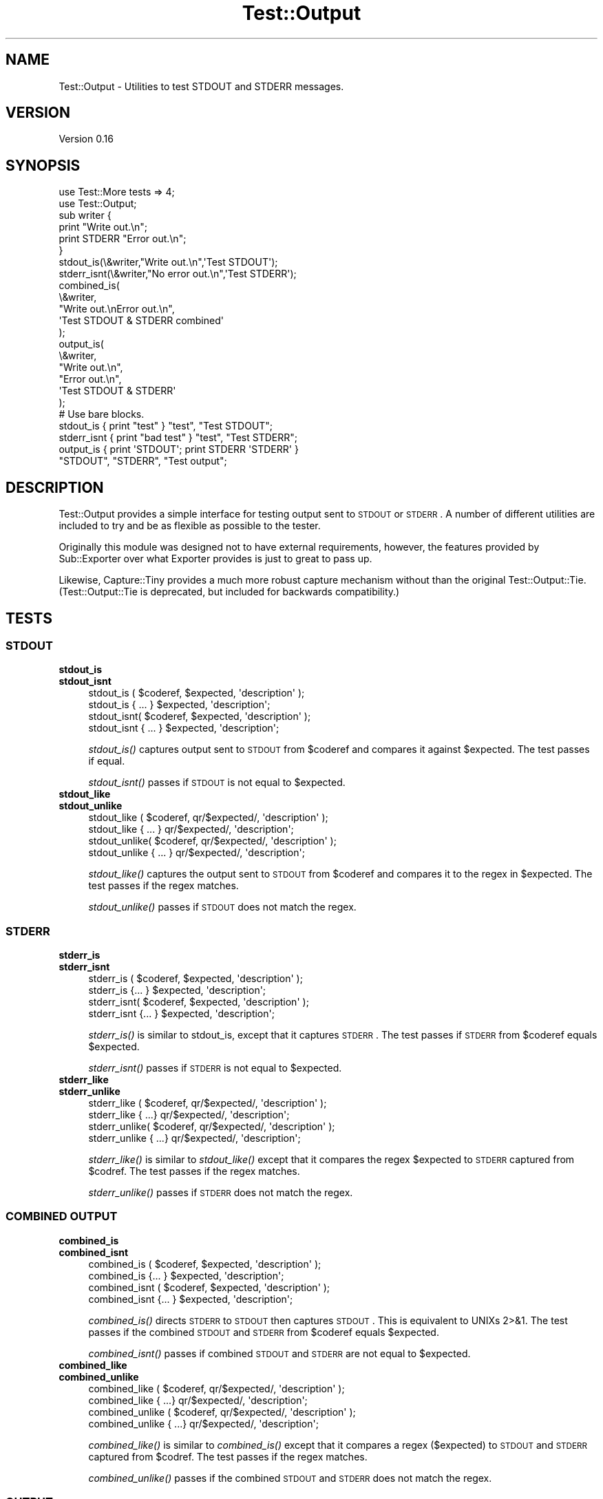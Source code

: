 .\" Automatically generated by Pod::Man 2.25 (Pod::Simple 3.20)
.\"
.\" Standard preamble:
.\" ========================================================================
.de Sp \" Vertical space (when we can't use .PP)
.if t .sp .5v
.if n .sp
..
.de Vb \" Begin verbatim text
.ft CW
.nf
.ne \\$1
..
.de Ve \" End verbatim text
.ft R
.fi
..
.\" Set up some character translations and predefined strings.  \*(-- will
.\" give an unbreakable dash, \*(PI will give pi, \*(L" will give a left
.\" double quote, and \*(R" will give a right double quote.  \*(C+ will
.\" give a nicer C++.  Capital omega is used to do unbreakable dashes and
.\" therefore won't be available.  \*(C` and \*(C' expand to `' in nroff,
.\" nothing in troff, for use with C<>.
.tr \(*W-
.ds C+ C\v'-.1v'\h'-1p'\s-2+\h'-1p'+\s0\v'.1v'\h'-1p'
.ie n \{\
.    ds -- \(*W-
.    ds PI pi
.    if (\n(.H=4u)&(1m=24u) .ds -- \(*W\h'-12u'\(*W\h'-12u'-\" diablo 10 pitch
.    if (\n(.H=4u)&(1m=20u) .ds -- \(*W\h'-12u'\(*W\h'-8u'-\"  diablo 12 pitch
.    ds L" ""
.    ds R" ""
.    ds C` ""
.    ds C' ""
'br\}
.el\{\
.    ds -- \|\(em\|
.    ds PI \(*p
.    ds L" ``
.    ds R" ''
'br\}
.\"
.\" Escape single quotes in literal strings from groff's Unicode transform.
.ie \n(.g .ds Aq \(aq
.el       .ds Aq '
.\"
.\" If the F register is turned on, we'll generate index entries on stderr for
.\" titles (.TH), headers (.SH), subsections (.SS), items (.Ip), and index
.\" entries marked with X<> in POD.  Of course, you'll have to process the
.\" output yourself in some meaningful fashion.
.ie \nF \{\
.    de IX
.    tm Index:\\$1\t\\n%\t"\\$2"
..
.    nr % 0
.    rr F
.\}
.el \{\
.    de IX
..
.\}
.\"
.\" Accent mark definitions (@(#)ms.acc 1.5 88/02/08 SMI; from UCB 4.2).
.\" Fear.  Run.  Save yourself.  No user-serviceable parts.
.    \" fudge factors for nroff and troff
.if n \{\
.    ds #H 0
.    ds #V .8m
.    ds #F .3m
.    ds #[ \f1
.    ds #] \fP
.\}
.if t \{\
.    ds #H ((1u-(\\\\n(.fu%2u))*.13m)
.    ds #V .6m
.    ds #F 0
.    ds #[ \&
.    ds #] \&
.\}
.    \" simple accents for nroff and troff
.if n \{\
.    ds ' \&
.    ds ` \&
.    ds ^ \&
.    ds , \&
.    ds ~ ~
.    ds /
.\}
.if t \{\
.    ds ' \\k:\h'-(\\n(.wu*8/10-\*(#H)'\'\h"|\\n:u"
.    ds ` \\k:\h'-(\\n(.wu*8/10-\*(#H)'\`\h'|\\n:u'
.    ds ^ \\k:\h'-(\\n(.wu*10/11-\*(#H)'^\h'|\\n:u'
.    ds , \\k:\h'-(\\n(.wu*8/10)',\h'|\\n:u'
.    ds ~ \\k:\h'-(\\n(.wu-\*(#H-.1m)'~\h'|\\n:u'
.    ds / \\k:\h'-(\\n(.wu*8/10-\*(#H)'\z\(sl\h'|\\n:u'
.\}
.    \" troff and (daisy-wheel) nroff accents
.ds : \\k:\h'-(\\n(.wu*8/10-\*(#H+.1m+\*(#F)'\v'-\*(#V'\z.\h'.2m+\*(#F'.\h'|\\n:u'\v'\*(#V'
.ds 8 \h'\*(#H'\(*b\h'-\*(#H'
.ds o \\k:\h'-(\\n(.wu+\w'\(de'u-\*(#H)/2u'\v'-.3n'\*(#[\z\(de\v'.3n'\h'|\\n:u'\*(#]
.ds d- \h'\*(#H'\(pd\h'-\w'~'u'\v'-.25m'\f2\(hy\fP\v'.25m'\h'-\*(#H'
.ds D- D\\k:\h'-\w'D'u'\v'-.11m'\z\(hy\v'.11m'\h'|\\n:u'
.ds th \*(#[\v'.3m'\s+1I\s-1\v'-.3m'\h'-(\w'I'u*2/3)'\s-1o\s+1\*(#]
.ds Th \*(#[\s+2I\s-2\h'-\w'I'u*3/5'\v'-.3m'o\v'.3m'\*(#]
.ds ae a\h'-(\w'a'u*4/10)'e
.ds Ae A\h'-(\w'A'u*4/10)'E
.    \" corrections for vroff
.if v .ds ~ \\k:\h'-(\\n(.wu*9/10-\*(#H)'\s-2\u~\d\s+2\h'|\\n:u'
.if v .ds ^ \\k:\h'-(\\n(.wu*10/11-\*(#H)'\v'-.4m'^\v'.4m'\h'|\\n:u'
.    \" for low resolution devices (crt and lpr)
.if \n(.H>23 .if \n(.V>19 \
\{\
.    ds : e
.    ds 8 ss
.    ds o a
.    ds d- d\h'-1'\(ga
.    ds D- D\h'-1'\(hy
.    ds th \o'bp'
.    ds Th \o'LP'
.    ds ae ae
.    ds Ae AE
.\}
.rm #[ #] #H #V #F C
.\" ========================================================================
.\"
.IX Title "Test::Output 3"
.TH Test::Output 3 "2013-07-09" "perl v5.16.3" "User Contributed Perl Documentation"
.\" For nroff, turn off justification.  Always turn off hyphenation; it makes
.\" way too many mistakes in technical documents.
.if n .ad l
.nh
.SH "NAME"
Test::Output \- Utilities to test STDOUT and STDERR messages.
.SH "VERSION"
.IX Header "VERSION"
Version 0.16
.SH "SYNOPSIS"
.IX Header "SYNOPSIS"
.Vb 2
\&    use Test::More tests => 4;
\&    use Test::Output;
\&
\&    sub writer {
\&      print "Write out.\en";
\&      print STDERR "Error out.\en";
\&    }
\&
\&    stdout_is(\e&writer,"Write out.\en",\*(AqTest STDOUT\*(Aq);
\&
\&    stderr_isnt(\e&writer,"No error out.\en",\*(AqTest STDERR\*(Aq);
\&
\&    combined_is(
\&                \e&writer,
\&                "Write out.\enError out.\en",
\&                \*(AqTest STDOUT & STDERR combined\*(Aq
\&               );
\&
\&    output_is(
\&              \e&writer,
\&              "Write out.\en",
\&              "Error out.\en",
\&              \*(AqTest STDOUT & STDERR\*(Aq
\&            );
\&
\&   # Use bare blocks.
\&
\&   stdout_is { print "test" } "test", "Test STDOUT";
\&   stderr_isnt { print "bad test" } "test", "Test STDERR";
\&   output_is { print \*(AqSTDOUT\*(Aq; print STDERR \*(AqSTDERR\*(Aq }
\&     "STDOUT", "STDERR", "Test output";
.Ve
.SH "DESCRIPTION"
.IX Header "DESCRIPTION"
Test::Output provides a simple interface for testing output sent to \s-1STDOUT\s0
or \s-1STDERR\s0. A number of different utilities are included to try and be as
flexible as possible to the tester.
.PP
Originally this module was designed not to have external requirements, 
however, the features provided by Sub::Exporter over what Exporter
provides is just to great to pass up.
.PP
Likewise, Capture::Tiny provides a much more robust capture mechanism without
than the original Test::Output::Tie.  (Test::Output::Tie is deprecated, but
included for backwards compatibility.)
.SH "TESTS"
.IX Header "TESTS"
.SS "\s-1STDOUT\s0"
.IX Subsection "STDOUT"
.IP "\fBstdout_is\fR" 4
.IX Item "stdout_is"
.PD 0
.IP "\fBstdout_isnt\fR" 4
.IX Item "stdout_isnt"
.PD
.Vb 4
\&   stdout_is  ( $coderef, $expected, \*(Aqdescription\*(Aq );
\&   stdout_is    { ... } $expected, \*(Aqdescription\*(Aq;
\&   stdout_isnt( $coderef, $expected, \*(Aqdescription\*(Aq );
\&   stdout_isnt  { ... } $expected, \*(Aqdescription\*(Aq;
.Ve
.Sp
\&\fIstdout_is()\fR captures output sent to \s-1STDOUT\s0 from \f(CW$coderef\fR and compares
it against \f(CW$expected\fR. The test passes if equal.
.Sp
\&\fIstdout_isnt()\fR passes if \s-1STDOUT\s0 is not equal to \f(CW$expected\fR.
.IP "\fBstdout_like\fR" 4
.IX Item "stdout_like"
.PD 0
.IP "\fBstdout_unlike\fR" 4
.IX Item "stdout_unlike"
.PD
.Vb 4
\&   stdout_like  ( $coderef, qr/$expected/, \*(Aqdescription\*(Aq );
\&   stdout_like    { ... } qr/$expected/, \*(Aqdescription\*(Aq;
\&   stdout_unlike( $coderef, qr/$expected/, \*(Aqdescription\*(Aq );
\&   stdout_unlike  { ... } qr/$expected/, \*(Aqdescription\*(Aq;
.Ve
.Sp
\&\fIstdout_like()\fR captures the output sent to \s-1STDOUT\s0 from \f(CW$coderef\fR and compares
it to the regex in \f(CW$expected\fR. The test passes if the regex matches.
.Sp
\&\fIstdout_unlike()\fR passes if \s-1STDOUT\s0 does not match the regex.
.SS "\s-1STDERR\s0"
.IX Subsection "STDERR"
.IP "\fBstderr_is\fR" 4
.IX Item "stderr_is"
.PD 0
.IP "\fBstderr_isnt\fR" 4
.IX Item "stderr_isnt"
.PD
.Vb 4
\&   stderr_is  ( $coderef, $expected, \*(Aqdescription\*(Aq );
\&   stderr_is    {... } $expected, \*(Aqdescription\*(Aq;
\&   stderr_isnt( $coderef, $expected, \*(Aqdescription\*(Aq );
\&   stderr_isnt  {... } $expected, \*(Aqdescription\*(Aq;
.Ve
.Sp
\&\fIstderr_is()\fR is similar to stdout_is, except that it captures \s-1STDERR\s0. The
test passes if \s-1STDERR\s0 from \f(CW$coderef\fR equals \f(CW$expected\fR.
.Sp
\&\fIstderr_isnt()\fR passes if \s-1STDERR\s0 is not equal to \f(CW$expected\fR.
.IP "\fBstderr_like\fR" 4
.IX Item "stderr_like"
.PD 0
.IP "\fBstderr_unlike\fR" 4
.IX Item "stderr_unlike"
.PD
.Vb 4
\&   stderr_like  ( $coderef, qr/$expected/, \*(Aqdescription\*(Aq );
\&   stderr_like   { ...} qr/$expected/, \*(Aqdescription\*(Aq;
\&   stderr_unlike( $coderef, qr/$expected/, \*(Aqdescription\*(Aq );
\&   stderr_unlike  { ...} qr/$expected/, \*(Aqdescription\*(Aq;
.Ve
.Sp
\&\fIstderr_like()\fR is similar to \fIstdout_like()\fR except that it compares the regex
\&\f(CW$expected\fR to \s-1STDERR\s0 captured from \f(CW$codref\fR. The test passes if the regex
matches.
.Sp
\&\fIstderr_unlike()\fR passes if \s-1STDERR\s0 does not match the regex.
.SS "\s-1COMBINED\s0 \s-1OUTPUT\s0"
.IX Subsection "COMBINED OUTPUT"
.IP "\fBcombined_is\fR" 4
.IX Item "combined_is"
.PD 0
.IP "\fBcombined_isnt\fR" 4
.IX Item "combined_isnt"
.PD
.Vb 4
\&   combined_is   ( $coderef, $expected, \*(Aqdescription\*(Aq );
\&   combined_is   {... } $expected, \*(Aqdescription\*(Aq;
\&   combined_isnt ( $coderef, $expected, \*(Aqdescription\*(Aq );
\&   combined_isnt {... } $expected, \*(Aqdescription\*(Aq;
.Ve
.Sp
\&\fIcombined_is()\fR directs \s-1STDERR\s0 to \s-1STDOUT\s0 then captures \s-1STDOUT\s0. This is
equivalent to UNIXs 2>&1. The test passes if the combined \s-1STDOUT\s0 
and \s-1STDERR\s0 from \f(CW$coderef\fR equals \f(CW$expected\fR.
.Sp
\&\fIcombined_isnt()\fR passes if combined \s-1STDOUT\s0 and \s-1STDERR\s0 are not equal 
to \f(CW$expected\fR.
.IP "\fBcombined_like\fR" 4
.IX Item "combined_like"
.PD 0
.IP "\fBcombined_unlike\fR" 4
.IX Item "combined_unlike"
.PD
.Vb 4
\&   combined_like   ( $coderef, qr/$expected/, \*(Aqdescription\*(Aq );
\&   combined_like   { ...} qr/$expected/, \*(Aqdescription\*(Aq;
\&   combined_unlike ( $coderef, qr/$expected/, \*(Aqdescription\*(Aq );
\&   combined_unlike { ...} qr/$expected/, \*(Aqdescription\*(Aq;
.Ve
.Sp
\&\fIcombined_like()\fR is similar to \fIcombined_is()\fR except that it compares a regex
($expected) to \s-1STDOUT\s0 and \s-1STDERR\s0 captured from \f(CW$codref\fR. The test passes if 
the regex matches.
.Sp
\&\fIcombined_unlike()\fR passes if the combined \s-1STDOUT\s0 and \s-1STDERR\s0 does not match 
the regex.
.SS "\s-1OUTPUT\s0"
.IX Subsection "OUTPUT"
.IP "\fBoutput_is\fR" 4
.IX Item "output_is"
.PD 0
.IP "\fBoutput_isnt\fR" 4
.IX Item "output_isnt"
.PD
.Vb 4
\&   output_is  ( $coderef, $expected_stdout, $expected_stderr, \*(Aqdescription\*(Aq );
\&   output_is    {... } $expected_stdout, $expected_stderr, \*(Aqdescription\*(Aq;
\&   output_isnt( $coderef, $expected_stdout, $expected_stderr, \*(Aqdescription\*(Aq );
\&   output_isnt  {... } $expected_stdout, $expected_stderr, \*(Aqdescription\*(Aq;
.Ve
.Sp
The \fIoutput_is()\fR function is a combination of the \fIstdout_is()\fR and \fIstderr_is()\fR
functions. For example:
.Sp
.Vb 1
\&  output_is(sub {print "foo"; print STDERR "bar";},\*(Aqfoo\*(Aq,\*(Aqbar\*(Aq);
.Ve
.Sp
is functionally equivalent to
.Sp
.Vb 2
\&  stdout_is(sub {print "foo";},\*(Aqfoo\*(Aq) 
\&    && stderr_is(sub {print STDERR "bar";\*(Aqbar\*(Aq);
.Ve
.Sp
except that \f(CW$coderef\fR is only executed once.
.Sp
Unlike, \fIstdout_is()\fR and \fIstderr_is()\fR which ignore \s-1STDERR\s0 and \s-1STDOUT\s0
respectively, \fIoutput_is()\fR requires both \s-1STDOUT\s0 and \s-1STDERR\s0 to match in order
to pass. Setting either \f(CW$expected_stdout\fR or \f(CW$expected_stderr\fR to \f(CW\*(C`undef\*(C'\fR
ignores \s-1STDOUT\s0 or \s-1STDERR\s0 respectively.
.Sp
.Vb 1
\&  output_is(sub {print "foo"; print STDERR "bar";},\*(Aqfoo\*(Aq,undef);
.Ve
.Sp
is the same as
.Sp
.Vb 1
\&  stdout_is(sub {print "foo";},\*(Aqfoo\*(Aq)
.Ve
.Sp
\&\fIoutput_isnt()\fR provides the opposite function of \fIoutput_is()\fR. It is a 
combination of \fIstdout_isnt()\fR and \fIstderr_isnt()\fR.
.Sp
.Vb 1
\&  output_isnt(sub {print "foo"; print STDERR "bar";},\*(Aqbar\*(Aq,\*(Aqfoo\*(Aq);
.Ve
.Sp
is functionally equivalent to
.Sp
.Vb 2
\&  stdout_is(sub {print "foo";},\*(Aqbar\*(Aq) 
\&    && stderr_is(sub {print STDERR "bar";\*(Aqfoo\*(Aq);
.Ve
.Sp
As with \fIoutput_is()\fR, setting either \f(CW$expected_stdout\fR or \f(CW$expected_stderr\fR to
\&\f(CW\*(C`undef\*(C'\fR ignores the output to that facility.
.Sp
.Vb 1
\&  output_isnt(sub {print "foo"; print STDERR "bar";},undef,\*(Aqfoo\*(Aq);
.Ve
.Sp
is the same as
.Sp
.Vb 1
\&  stderr_is(sub {print STDERR "bar";},\*(Aqfoo\*(Aq)
.Ve
.IP "\fBoutput_like\fR" 4
.IX Item "output_like"
.PD 0
.IP "\fBoutput_unlike\fR" 4
.IX Item "output_unlike"
.PD
.Vb 4
\&  output_like  ( $coderef, $regex_stdout, $regex_stderr, \*(Aqdescription\*(Aq );
\&  output_like  { ... } $regex_stdout, $regex_stderr, \*(Aqdescription\*(Aq;
\&  output_unlike( $coderef, $regex_stdout, $regex_stderr, \*(Aqdescription\*(Aq );
\&  output_unlike { ... } $regex_stdout, $regex_stderr, \*(Aqdescription\*(Aq;
.Ve
.Sp
\&\fIoutput_like()\fR and \fIoutput_unlike()\fR follow the same principles as \fIoutput_is()\fR
and \fIoutput_isnt()\fR except they use a regular expression for matching.
.Sp
\&\fIoutput_like()\fR attempts to match \f(CW$regex_stdout\fR and \f(CW$regex_stderr\fR against
\&\s-1STDOUT\s0 and \s-1STDERR\s0 produced by \f(CW$coderef\fR. The test passes if both match.
.Sp
.Vb 1
\&  output_like(sub {print "foo"; print STDERR "bar";},qr/foo/,qr/bar/);
.Ve
.Sp
The above test is successful.
.Sp
Like \fIoutput_is()\fR, setting either \f(CW$regex_stdout\fR or \f(CW$regex_stderr\fR to
\&\f(CW\*(C`undef\*(C'\fR ignores the output to that facility.
.Sp
.Vb 1
\&  output_like(sub {print "foo"; print STDERR "bar";},qr/foo/,undef);
.Ve
.Sp
is the same as
.Sp
.Vb 1
\&  stdout_like(sub {print "foo"; print STDERR "bar";},qr/foo/);
.Ve
.Sp
\&\fIoutput_unlike()\fR test pass if output from \f(CW$coderef\fR doesn't match 
\&\f(CW$regex_stdout\fR and \f(CW$regex_stderr\fR.
.SH "EXPORTS"
.IX Header "EXPORTS"
By default, all tests are exported, however with the switch to Sub::Exporter
export groups are now available to better limit imports.
.PP
To import tests for \s-1STDOUT:\s0
.PP
.Vb 1
\&  use Test::Output qw(:stdout);
.Ve
.PP
To import tests \s-1STDERR:\s0
.PP
.Vb 1
\&  use Test::Output qw(:stderr);
.Ve
.PP
To import just the functions:
.PP
.Vb 1
\&  use Test::Output qw(:functions);
.Ve
.PP
And to import all tests:
.PP
.Vb 1
\&  use Test::Output;
.Ve
.PP
The following is a list of group names and which functions are exported:
.IP "stdout" 4
.IX Item "stdout"
stdout_is stdout_isnt stdout_like stdout_unlike
.IP "stderr" 4
.IX Item "stderr"
stderr_is stderr_isnt stderr_like stderr_unlike
.IP "output" 4
.IX Item "output"
output_is output_isnt output_like output_unlike
.IP "combined" 4
.IX Item "combined"
combined_is combined_isnt combined_like combined_unlike
.IP "tests" 4
.IX Item "tests"
All of the above, this is the default when no options are given.
.PP
Sub::Exporter allows for many other options, I encourage reading its
documentation.
.SH "FUNCTIONS"
.IX Header "FUNCTIONS"
.SS "stdout_from"
.IX Subsection "stdout_from"
.Vb 2
\&  my $stdout = stdout_from($coderef)
\&  my $stdout = stdout_from { ... };
.Ve
.PP
\&\fIstdout_from()\fR executes \f(CW$coderef\fR and captures \s-1STDOUT\s0.
.SS "stderr_from"
.IX Subsection "stderr_from"
.Vb 2
\&  my $stderr = stderr_from($coderef)
\&  my $stderr = stderr_from { ... };
.Ve
.PP
\&\fIstderr_from()\fR executes \f(CW$coderef\fR and captures \s-1STDERR\s0.
.SS "output_from"
.IX Subsection "output_from"
.Vb 2
\&  my ($stdout, $stderr) = output_from($coderef)
\&  my ($stdout, $stderr) = output_from {...};
.Ve
.PP
\&\fIoutput_from()\fR executes \f(CW$coderef\fR one time capturing both \s-1STDOUT\s0 and \s-1STDERR\s0.
.SS "combined_from"
.IX Subsection "combined_from"
.Vb 2
\&  my $combined = combined_from($coderef);
\&  my $combined = combined_from {...};
.Ve
.PP
\&\fIcombined_from()\fR executes \f(CW$coderef\fR one time combines \s-1STDOUT\s0 and \s-1STDERR\s0, and
captures them. \fIcombined_from()\fR is equivalent to using 2>&1 in \s-1UNIX\s0.
.SH "AUTHOR"
.IX Header "AUTHOR"
Currently maintained by brian d foy, \f(CW\*(C`bdfoy@cpan.org\*(C'\fR.
.PP
Shawn Sorichetti, \f(CW\*(C`<ssoriche@cpan.org>\*(C'\fR
.SH "SOURCE AVAILABILITY"
.IX Header "SOURCE AVAILABILITY"
This module is in Github:
.PP
.Vb 1
\&        http://github.com/briandfoy/test\-output/tree/master
.Ve
.SH "BUGS"
.IX Header "BUGS"
Please report any bugs or feature requests to
\&\f(CW\*(C`bug\-test\-output@rt.cpan.org\*(C'\fR, or through the web interface at
<http://rt.cpan.org>.  I will be notified, and then you'll automatically
be notified of progress on your bug as I make changes.
.SH "ACKNOWLEDGEMENTS"
.IX Header "ACKNOWLEDGEMENTS"
Thanks to chromatic whose TieOut.pm was the basis for capturing output.
.PP
Also thanks to rjbs for his help cleaning the documentation, and pushing me to
Sub::Exporter.
.PP
Thanks to David Wheeler for providing code block support and tests.
.PP
Thanks to Michael G Schwern for the solution to combining \s-1STDOUT\s0 and \s-1STDERR\s0.
.SH "COPYRIGHT & LICENSE"
.IX Header "COPYRIGHT & LICENSE"
Copyright 2005\-2013 Shawn Sorichetti, All Rights Reserved.
.PP
This program is free software; you can redistribute it and/or modify it
under the same terms as Perl itself.
